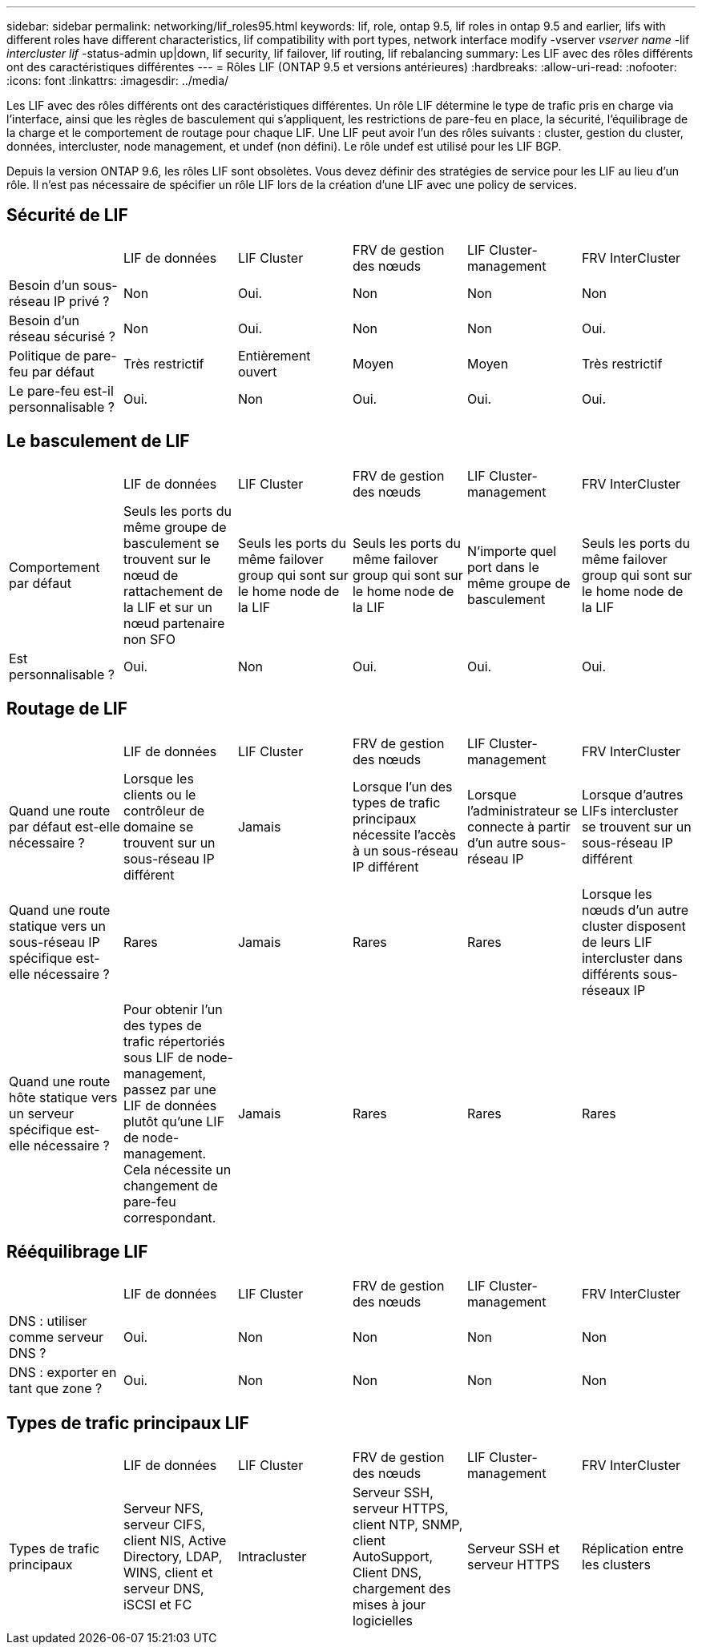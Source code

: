 ---
sidebar: sidebar 
permalink: networking/lif_roles95.html 
keywords: lif, role, ontap 9.5, lif roles in ontap 9.5 and earlier, lifs with different roles have different characteristics, lif compatibility with port types, network interface modify -vserver _vserver name_ -lif _intercluster lif_ -status-admin up|down, lif security, lif failover, lif routing, lif rebalancing 
summary: Les LIF avec des rôles différents ont des caractéristiques différentes 
---
= Rôles LIF (ONTAP 9.5 et versions antérieures)
:hardbreaks:
:allow-uri-read: 
:nofooter: 
:icons: font
:linkattrs: 
:imagesdir: ../media/


[role="lead"]
Les LIF avec des rôles différents ont des caractéristiques différentes. Un rôle LIF détermine le type de trafic pris en charge via l'interface, ainsi que les règles de basculement qui s'appliquent, les restrictions de pare-feu en place, la sécurité, l'équilibrage de la charge et le comportement de routage pour chaque LIF. Une LIF peut avoir l'un des rôles suivants : cluster, gestion du cluster, données, intercluster, node management, et undef (non défini). Le rôle undef est utilisé pour les LIF BGP.

Depuis la version ONTAP 9.6, les rôles LIF sont obsolètes. Vous devez définir des stratégies de service pour les LIF au lieu d'un rôle. Il n'est pas nécessaire de spécifier un rôle LIF lors de la création d'une LIF avec une policy de services.



== Sécurité de LIF

|===


|  | LIF de données | LIF Cluster | FRV de gestion des nœuds | LIF Cluster-management | FRV InterCluster 


| Besoin d'un sous-réseau IP privé ? | Non | Oui. | Non | Non | Non 


| Besoin d'un réseau sécurisé ? | Non | Oui. | Non | Non | Oui. 


| Politique de pare-feu par défaut | Très restrictif | Entièrement ouvert | Moyen | Moyen | Très restrictif 


| Le pare-feu est-il personnalisable ? | Oui. | Non | Oui. | Oui. | Oui. 
|===


== Le basculement de LIF

|===


|  | LIF de données | LIF Cluster | FRV de gestion des nœuds | LIF Cluster-management | FRV InterCluster 


| Comportement par défaut | Seuls les ports du même groupe de basculement se trouvent sur le nœud de rattachement de la LIF et sur un nœud partenaire non SFO | Seuls les ports du même failover group qui sont sur le home node de la LIF | Seuls les ports du même failover group qui sont sur le home node de la LIF | N'importe quel port dans le même groupe de basculement | Seuls les ports du même failover group qui sont sur le home node de la LIF 


| Est personnalisable ? | Oui. | Non | Oui. | Oui. | Oui. 
|===


== Routage de LIF

|===


|  | LIF de données | LIF Cluster | FRV de gestion des nœuds | LIF Cluster-management | FRV InterCluster 


| Quand une route par défaut est-elle nécessaire ? | Lorsque les clients ou le contrôleur de domaine se trouvent sur un sous-réseau IP différent | Jamais | Lorsque l'un des types de trafic principaux nécessite l'accès à un sous-réseau IP différent | Lorsque l'administrateur se connecte à partir d'un autre sous-réseau IP | Lorsque d'autres LIFs intercluster se trouvent sur un sous-réseau IP différent 


| Quand une route statique vers un sous-réseau IP spécifique est-elle nécessaire ? | Rares | Jamais | Rares | Rares | Lorsque les nœuds d'un autre cluster disposent de leurs LIF intercluster dans différents sous-réseaux IP 


| Quand une route hôte statique vers un serveur spécifique est-elle nécessaire ? | Pour obtenir l'un des types de trafic répertoriés sous LIF de node-management, passez par une LIF de données plutôt qu'une LIF de node-management. Cela nécessite un changement de pare-feu correspondant. | Jamais | Rares | Rares | Rares 
|===


== Rééquilibrage LIF

|===


|  | LIF de données | LIF Cluster | FRV de gestion des nœuds | LIF Cluster-management | FRV InterCluster 


| DNS : utiliser comme serveur DNS ? | Oui. | Non | Non | Non | Non 


| DNS : exporter en tant que zone ? | Oui. | Non | Non | Non | Non 
|===


== Types de trafic principaux LIF

|===


|  | LIF de données | LIF Cluster | FRV de gestion des nœuds | LIF Cluster-management | FRV InterCluster 


| Types de trafic principaux | Serveur NFS, serveur CIFS, client NIS, Active Directory, LDAP, WINS, client et serveur DNS, iSCSI et FC | Intracluster | Serveur SSH, serveur HTTPS, client NTP, SNMP, client AutoSupport, Client DNS, chargement des mises à jour logicielles | Serveur SSH et serveur HTTPS | Réplication entre les clusters 
|===